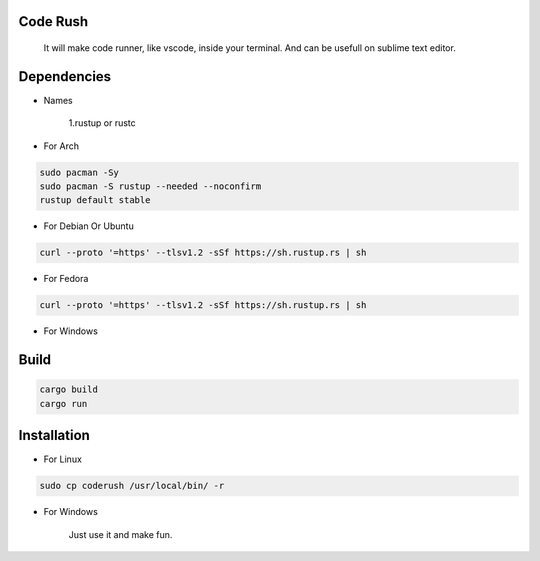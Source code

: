 Code Rush
=========
           It will make code runner, like vscode, inside your terminal. And can be usefull on sublime text editor.

Dependencies
=============

- Names

     1.rustup or rustc

- For Arch

.. code-block:: bash

     sudo pacman -Sy
     sudo pacman -S rustup --needed --noconfirm
     rustup default stable

- For Debian Or Ubuntu

.. code-block:: bash

    curl --proto '=https' --tlsv1.2 -sSf https://sh.rustup.rs | sh

- For Fedora

.. code-block:: bash

   curl --proto '=https' --tlsv1.2 -sSf https://sh.rustup.rs | sh

- For Windows

     

Build
=====

.. code-block:: bash

     cargo build
     cargo run

Installation
============

- For Linux

.. code-block:: bash

        sudo cp coderush /usr/local/bin/ -r

- For Windows

        Just use it and make fun.
      
